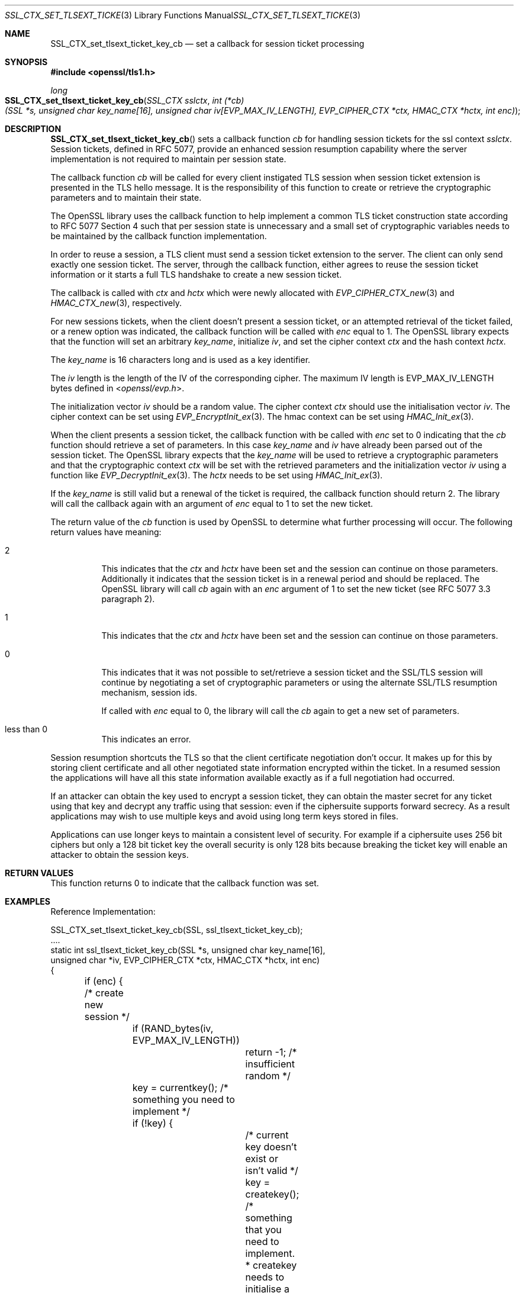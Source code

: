 .\"	$OpenBSD: SSL_CTX_set_tlsext_ticket_key_cb.3,v 1.7 2022/01/15 23:38:50 jsg Exp $
.\"	OpenSSL b97fdb57 Nov 11 09:33:09 2016 +0100
.\"
.\" This file was written by Rich Salz <rsalz@akamai.com>
.\" Copyright (c) 2014, 2015, 2016 The OpenSSL Project.  All rights reserved.
.\"
.\" Redistribution and use in source and binary forms, with or without
.\" modification, are permitted provided that the following conditions
.\" are met:
.\"
.\" 1. Redistributions of source code must retain the above copyright
.\"    notice, this list of conditions and the following disclaimer.
.\"
.\" 2. Redistributions in binary form must reproduce the above copyright
.\"    notice, this list of conditions and the following disclaimer in
.\"    the documentation and/or other materials provided with the
.\"    distribution.
.\"
.\" 3. All advertising materials mentioning features or use of this
.\"    software must display the following acknowledgment:
.\"    "This product includes software developed by the OpenSSL Project
.\"    for use in the OpenSSL Toolkit. (http://www.openssl.org/)"
.\"
.\" 4. The names "OpenSSL Toolkit" and "OpenSSL Project" must not be used to
.\"    endorse or promote products derived from this software without
.\"    prior written permission. For written permission, please contact
.\"    openssl-core@openssl.org.
.\"
.\" 5. Products derived from this software may not be called "OpenSSL"
.\"    nor may "OpenSSL" appear in their names without prior written
.\"    permission of the OpenSSL Project.
.\"
.\" 6. Redistributions of any form whatsoever must retain the following
.\"    acknowledgment:
.\"    "This product includes software developed by the OpenSSL Project
.\"    for use in the OpenSSL Toolkit (http://www.openssl.org/)"
.\"
.\" THIS SOFTWARE IS PROVIDED BY THE OpenSSL PROJECT ``AS IS'' AND ANY
.\" EXPRESSED OR IMPLIED WARRANTIES, INCLUDING, BUT NOT LIMITED TO, THE
.\" IMPLIED WARRANTIES OF MERCHANTABILITY AND FITNESS FOR A PARTICULAR
.\" PURPOSE ARE DISCLAIMED.  IN NO EVENT SHALL THE OpenSSL PROJECT OR
.\" ITS CONTRIBUTORS BE LIABLE FOR ANY DIRECT, INDIRECT, INCIDENTAL,
.\" SPECIAL, EXEMPLARY, OR CONSEQUENTIAL DAMAGES (INCLUDING, BUT
.\" NOT LIMITED TO, PROCUREMENT OF SUBSTITUTE GOODS OR SERVICES;
.\" LOSS OF USE, DATA, OR PROFITS; OR BUSINESS INTERRUPTION)
.\" HOWEVER CAUSED AND ON ANY THEORY OF LIABILITY, WHETHER IN CONTRACT,
.\" STRICT LIABILITY, OR TORT (INCLUDING NEGLIGENCE OR OTHERWISE)
.\" ARISING IN ANY WAY OUT OF THE USE OF THIS SOFTWARE, EVEN IF ADVISED
.\" OF THE POSSIBILITY OF SUCH DAMAGE.
.\"
.Dd $Mdocdate: January 15 2022 $
.Dt SSL_CTX_SET_TLSEXT_TICKET_KEY_CB 3
.Os
.Sh NAME
.Nm SSL_CTX_set_tlsext_ticket_key_cb
.Nd set a callback for session ticket processing
.Sh SYNOPSIS
.In openssl/tls1.h
.Ft long
.Fo SSL_CTX_set_tlsext_ticket_key_cb
.Fa "SSL_CTX sslctx"
.Fa "int (*cb)(SSL *s, unsigned char key_name[16],\
 unsigned char iv[EVP_MAX_IV_LENGTH],\
 EVP_CIPHER_CTX *ctx, HMAC_CTX *hctx, int enc)"
.Fc
.Sh DESCRIPTION
.Fn SSL_CTX_set_tlsext_ticket_key_cb
sets a callback function
.Fa cb
for handling session tickets for the ssl context
.Fa sslctx .
Session tickets, defined in RFC 5077, provide an enhanced session
resumption capability where the server implementation is not required to
maintain per session state.
.Pp
The callback function
.Fa cb
will be called for every client instigated TLS session when session
ticket extension is presented in the TLS hello message.
It is the responsibility of this function to create or retrieve the
cryptographic parameters and to maintain their state.
.Pp
The OpenSSL library uses the callback function to help implement a
common TLS ticket construction state according to RFC 5077 Section 4 such
that per session state is unnecessary and a small set of cryptographic
variables needs to be maintained by the callback function
implementation.
.Pp
In order to reuse a session, a TLS client must send a session ticket
extension to the server.
The client can only send exactly one session ticket.
The server, through the callback function, either agrees to reuse the
session ticket information or it starts a full TLS handshake to create a
new session ticket.
.Pp
The callback is called with
.Fa ctx
and
.Fa hctx
which were newly allocated with
.Xr EVP_CIPHER_CTX_new 3
and
.Xr HMAC_CTX_new 3 ,
respectively.
.Pp
For new sessions tickets, when the client doesn't present a session
ticket, or an attempted retrieval of the ticket failed, or a renew
option was indicated, the callback function will be called with
.Fa enc
equal to 1.
The OpenSSL library expects that the function will set an arbitrary
.Fa key_name ,
initialize
.Fa iv ,
and set the cipher context
.Fa ctx
and the hash context
.Fa hctx .
.Pp
The
.Fa key_name
is 16 characters long and is used as a key identifier.
.Pp
The
.Fa iv
length is the length of the IV of the corresponding cipher.
The maximum IV length is
.Dv EVP_MAX_IV_LENGTH
bytes defined in
.In openssl/evp.h .
.Pp
The initialization vector
.Fa iv
should be a random value.
The cipher context
.Fa ctx
should use the initialisation vector
.Fa iv .
The cipher context can be set using
.Xr EVP_EncryptInit_ex 3 .
The hmac context can be set using
.Xr HMAC_Init_ex 3 .
.Pp
When the client presents a session ticket, the callback function
with be called with
.Fa enc
set to 0 indicating that the
.Fa cb
function should retrieve a set of parameters.
In this case
.Fa key_name
and
.Fa iv
have already been parsed out of the session ticket.
The OpenSSL library expects that the
.Em key_name
will be used to retrieve a cryptographic parameters and that the
cryptographic context
.Fa ctx
will be set with the retrieved parameters and the initialization vector
.Fa iv
using a function like
.Xr EVP_DecryptInit_ex 3 .
The
.Fa hctx
needs to be set using
.Xr HMAC_Init_ex 3 .
.Pp
If the
.Fa key_name
is still valid but a renewal of the ticket is required, the callback
function should return 2.
The library will call the callback again with an argument of
.Fa enc
equal to 1 to set the new ticket.
.Pp
The return value of the
.Fa cb
function is used by OpenSSL to determine what further processing will
occur.
The following return values have meaning:
.Bl -tag -width Ds
.It 2
This indicates that the
.Fa ctx
and
.Fa hctx
have been set and the session can continue on those parameters.
Additionally it indicates that the session ticket is in a renewal period
and should be replaced.
The OpenSSL library will call
.Fa cb
again with an
.Fa enc
argument of 1 to set the new ticket (see RFC 5077 3.3 paragraph 2).
.It 1
This indicates that the
.Fa ctx
and
.Fa hctx
have been set and the session can continue on those parameters.
.It 0
This indicates that it was not possible to set/retrieve a session ticket
and the SSL/TLS session will continue by negotiating a set of
cryptographic parameters or using the alternate SSL/TLS resumption
mechanism, session ids.
.Pp
If called with
.Fa enc
equal to 0, the library will call the
.Fa cb
again to get a new set of parameters.
.It less than 0
This indicates an error.
.El
.Pp
Session resumption shortcuts the TLS so that the client certificate
negotiation don't occur.
It makes up for this by storing client certificate and all other
negotiated state information encrypted within the ticket.
In a resumed session the applications will have all this state
information available exactly as if a full negotiation had occurred.
.Pp
If an attacker can obtain the key used to encrypt a session ticket, they
can obtain the master secret for any ticket using that key and decrypt
any traffic using that session: even if the ciphersuite supports forward
secrecy.
As a result applications may wish to use multiple keys and avoid using
long term keys stored in files.
.Pp
Applications can use longer keys to maintain a consistent level of
security.
For example if a ciphersuite uses 256 bit ciphers but only a 128 bit
ticket key the overall security is only 128 bits because breaking the
ticket key will enable an attacker to obtain the session keys.
.Sh RETURN VALUES
This function returns 0 to indicate that the callback function was set.
.Sh EXAMPLES
Reference Implementation:
.Bd -literal
SSL_CTX_set_tlsext_ticket_key_cb(SSL, ssl_tlsext_ticket_key_cb);
\&....
static int ssl_tlsext_ticket_key_cb(SSL *s, unsigned char key_name[16],
    unsigned char *iv, EVP_CIPHER_CTX *ctx, HMAC_CTX *hctx, int enc)
{
	if (enc) { /* create new session */
		if (RAND_bytes(iv, EVP_MAX_IV_LENGTH))
			return -1; /* insufficient random */

		key = currentkey(); /* something you need to implement */
		if (!key) {
			/* current key doesn't exist or isn't valid */
			key = createkey();
			    /* something that you need to implement.
			     * createkey needs to initialise a name,
			     * an aes_key, a hmac_key, and optionally
			     * an expire time. */
			if (!key) /* key couldn't be created */
				return 0;
		}
		memcpy(key_name, key->name, 16);

		EVP_EncryptInit_ex(&ctx, EVP_aes_128_cbc(), NULL,
		    key->aes_key, iv);
		HMAC_Init_ex(&hctx, key->hmac_key, 16, EVP_sha256(), NULL);

		return 1;

	} else { /* retrieve session */
		key = findkey(name);

		if  (!key || key->expire < now())
			return 0;

		HMAC_Init_ex(&hctx, key->hmac_key, 16, EVP_sha256(), NULL);
		EVP_DecryptInit_ex(&ctx, EVP_aes_128_cbc(), NULL,
		    key->aes_key, iv );

		if (key->expire < (now() - RENEW_TIME))
		    /* this session will get a new ticket
		     * even though the current is still valid */
		    return 2;

		return 1;
	}
}
.Ed
.Sh SEE ALSO
.Xr ssl 3 ,
.Xr SSL_CTX_add_session 3 ,
.Xr SSL_CTX_callback_ctrl 3 ,
.Xr SSL_CTX_sess_number 3 ,
.Xr SSL_CTX_sess_set_get_cb 3 ,
.Xr SSL_CTX_set_session_id_context 3 ,
.Xr SSL_session_reused 3 ,
.Xr SSL_set_session 3
.Sh HISTORY
.Fn SSL_CTX_set_tlsext_ticket_key_cb
first appeared in OpenSSL 0.9.8h and has been available since
.Ox 4.5 .
